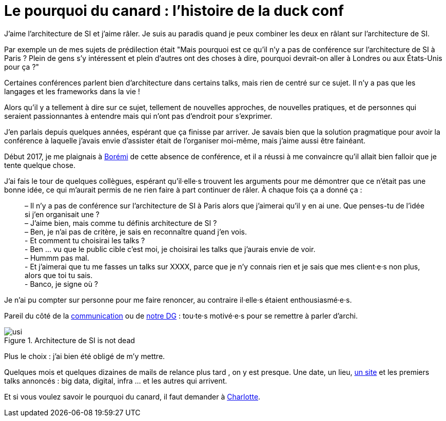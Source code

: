 = Le pourquoi du canard : l'histoire de la duck conf

J'aime l'architecture de SI et j'aime râler.
Je suis au paradis quand je peux combiner les deux en râlant sur l'architecture de SI.

Par exemple un de mes sujets de prédilection était "Mais pourquoi est ce qu'il n'y a pas de conférence sur l'architecture de SI à Paris ? Plein de gens s'y intéressent et plein d'autres ont des choses à dire, pourquoi devrait-on aller à Londres ou aux États-Unis pour ça ?"

Certaines conférences parlent bien d'architecture dans certains talks, mais rien de centré sur ce sujet. Il n'y a pas que les langages et les frameworks dans la vie !

Alors qu'il y a tellement à dire sur ce sujet, tellement de nouvelles approches, de nouvelles pratiques, et de personnes qui seraient passionnantes à entendre mais qui n'ont pas d'endroit pour s'exprimer.

J'en parlais depuis quelques années, espérant que ça finisse par arriver.
Je savais bien que la solution pragmatique pour avoir la conférence à laquelle j'avais envie d'assister était de l'organiser moi-même, mais j'aime aussi être fainéant.

Début 2017, je me plaignais à link:https://blog.octo.com/author/boremi-toch-bto/[Borémi] de cette absence de conférence, et il a réussi à me convaincre qu'il allait bien falloir que je tente quelque chose.

J'ai fais le tour de quelques collègues, espérant qu'il·elle·s trouvent les arguments pour me démontrer que ce n'était pas une bonne idée, ce qui m'aurait permis de ne rien faire à part continuer de râler. À chaque fois ça a donné ça :

[quote] 
____
– Il n'y a pas de conférence sur l'architecture de SI à Paris alors que j'aimerai qu'il y en ai une. Que penses-tu de l'idée si j'en organisait une ? +
– J'aime bien, mais comme tu définis architecture de SI ? +
– Ben, je n'ai pas de critère, je sais en reconnaître quand j'en vois. +
- Et comment tu choisirai les talks ? +
- Ben … vu que le public cible c'est moi, je choisirai les talks que j'aurais envie de voir. +
– Hummm pas mal. +
- Et j'aimerai que tu me fasses un talks sur XXXX, parce que je n'y connais rien et je sais que mes client·e·s non plus, alors que toi tu sais. +
- Banco, je signe où ?
____

Je n'ai pu compter sur personne pour me faire renoncer, au contraire il·elle·s étaient enthousiasmé·e·s.

Pareil du côté de la link:https://blog.octo.com/author/charlotte-abdelnour-cab/[communication] ou de link:https://blog.octo.com/author/ludovic-cinquin-lci/Ludovic[notre DG] : tou·te·s motivé·e·s pour se remettre à parler d'archi.

image::usi.jpg[title="Architecture de SI is not dead"]

Plus le choix : j’ai bien été obligé de m’y mettre.

Quelques mois et quelques dizaines de mails de relance plus tard , on y est presque.
Une date, un lieu, link:http://laduckconf.com[un site] et les premiers talks annoncés : big data, digital, infra … et les autres qui arrivent.

Et si vous voulez savoir le pourquoi du canard, il faut demander à link:https://twitter.com/charlotte_Abd[Charlotte].

